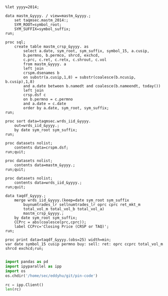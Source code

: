 #+BEGIN_SRC sas :dir /ssh:wrds:/home/sec/eddyhu/ 
    
%let yyyy=2014;
    
data mastm_&yyyy. / view=mastm_&yyyy.;
    set taqmsec.mastm_2014:;
    SYM_ROOT=symbol_root;
    SYM_SUFFIX=symbol_suffix;
run;

proc sql;
    create table mastm_crsp_&yyyy. as
        select a.date, sym_root, sym_suffix, symbol_15, a.cusip,
        b.permno, b.permco, shrcd, exchcd,
        c.prc, c.ret, c.retx, c.shrout, c.vol
        from mastm_&yyyy. a
        left join
        crspm.dsenames b
        on substr(a.cusip,1,8) = substr(coalesce(b.ncusip, b.cusip),1,8)
        and a.date between b.namedt and coalesce(b.nameendt, today())
        left join
        crsp.dsf c
        on b.permno = c.permno
        and a.date = c.date
        order by a.date, sym_root, sym_suffix;
run;

proc sort data=taqmsec.wrds_iid_&yyyy.
    out=wrds_iid_&yyyy.;
    by date sym_root sym_suffix;
run;

proc datasets nolist;
    contents data=crspm.dsf;
run;quit;

proc datasets nolist;
    contents data=mastm_&yyyy.;
run;quit;

proc datasets nolist;
    contents data=wrds_iid_&yyyy.;
run;quit;

data taqdf_&yyyy.;
    merge wrds_iid_&yyyy.(keep=date sym_root sym_suffix
        buynumtrades_lr sellnumtrades_lr oprc cprc ret_mkt_m
        total_vol_m total_vol_b total_vol_a)
        mastm_crsp_&yyyy.;
    by date sym_root sym_suffix;
    CCPrc = abs(coalesce(prc,cprc));
    label CCPrc='Closing Price (CRSP or TAQ)';
run;

proc print data=taqdf_&yyyy.(obs=25) width=min;
var date symbol_15 cusip permno buy: sell: ret: oprc ccprc total_vol_m shrcd exchcd;run;

#+END_SRC

#+BEGIN_SRC python
import pandas as pd
import ipyparallel as ipp
import os
os.chdir('/home/sec/eddyhu/git/pin-code')

rc = ipp.Client()
len(rc)
#+END_SRC
